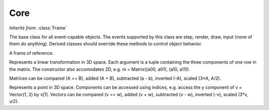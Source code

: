 Core
====


.. module:: Core
   :synopsis: core objects and methods
 
.. class:: Object

   *Inherits from*: :class:`Frame`

   The base class for all event-capable objects. The events supported by
   this class are step, render, draw, input (none of them do anything).
   Derived classes should override these methods to control object behavior.
   
   .. method:: set(event_mask)

      Set the events described by event_mask, one or a bitwise-or'ed
      combination of STEP, INPUT, RENDER or DRAW. Setting an event does not 
      affect previously set events. Setting an event that has been set has 
      no effect

   
   .. method:: unset(event_mask)

      Unset the events described by event_mask. See :meth:`set` for a list
      of event constants


   .. method:: toggle(event_mask)

      Toggle the events described by event_mask. Events included in 
      event_mask that are unset will be set, and those that are set will be
      unset

      
   .. method:: executes(event)

      Returns True if event is set, False otherwise.

      
   .. method:: step()
   
      The step event callback, an empty implementation.

      
   .. method:: input()
   
      The step event callback, an empty implementation.

      
   .. method:: render()
   
      The step event callback, an empty implementation.

      
   .. method:: draw()
   
      The step event callback, an empty implementation.


.. class:: CoreEngine
   
.. class:: CoreCamera

.. class:: CoreMouse

.. class:: CoreKeyboard

.. class:: Error

.. class:: ValueError
 
.. class:: IndexError

.. class:: EnvironmentError

.. class:: Frame
   
   A frame of reference. 

   .. attribute:: position

      The position of the frame, a vector.


   .. attribute:: alpha

      The first orientation angle of the frame, in degrees.

   
   .. attribute:: beta

      The second orientation angle of the frame, in degrees.


   .. attribute:: gamma

      The third orientation angle of the frame, in degrees.


   .. method:: setOrientationAxes(u1, u2, u3)
      
      Set new orientation axes for the frame. u1, u2, and u3 should be 
      vectors. A frame's orientation is determined by translating it to its 
      position [from the GlobalFrame], and rotating it: by the first 
      orientation angle (:attr:`alpha`) around the first orientation axis 
      (u1), then by the second orientation angle (:attr:`beta`) around the 
      second orientation axis (u2), and finally by the third orientation 
      angle (:attr:`gamma`) around the third orientation axis (u3). The 
      default orientation axes are, in order: (0, 1, 0), (1, 0, 0), 
      (0, 1, 0).


   .. method:: setOrientation(alpha, beta, gamma)
      
      Set the orientation of the frame. The orientation of the frame is 
      determined by rotating the frame of reference by :attr:`alpha` around
      the y-axis, then by :attr:`beta` around the z-axis, and finally by 
      :attr:`gamma` around the z-axis (assuming the orientation axes are the 
      default. See :meth:`setOrientationAxes`)


   .. method:: rotate(dalpha, dbeta=0, dgamma=0)

      Rotate the frame of reference by adding dalpha, dbeta and dgamma
      to alpha, beta and gamma respectively.    


   .. method:: translate(v)

      Translate the frame of reference by adding v to the frame's position


   .. method:: rotationFromParent()

      Return a :class:`Matrix` representing the rotation of the frame of
      reference from the global orientation to the local one.


   .. method:: rotationToParent()

      Return a :class:`Matrix` representing the rotation of the frame of
      reference from the global orientation to the local one.


   .. method:: transformToParent(v)

      Transforms the vector v from the local frame of reference to the frame 
      of reference of the parent. That is to say, returns a vector w that 
      represents the same point in space with w's coordinates relative to the
      parent frame of reference as the vector v does with coordinates
      relative to the local frame of reference.


   .. method:: transformToAncestor(v, ancestor_frame)
   
      Transforms the vector v to the frame of reference ancestor_frame, which
      must be an ancestor of the current frame (ValueError raised otherwise)


   .. method:: transformFromParent(v)

      Transforms the vector v from the parent frame of reference to the local
      frame of reference. That is to say, returns a vector w that represents
      the same point in space with w's coordinates relative to the local
      frame of reference as the vector v does with coordinates relative to 
      the parent frame of reference

   
   .. method:: trasnfromFromAncestor(v, ancestor_frame)
   
      Transforms the vector v from the frame of reference ancestor_frame, 
      which must be an ancestor of the current frame (ValueError raised 
      otherwise)


   .. method:: orientationFor(v)

      Returns a tuple (alpha, beta) that represents the first and second
      orientation angles that would align the y-axis of the current frame
      with the vector v (v interpreted relative to the global frame)


   .. method:: pointTo(v)

      Equivalent to:
        frame.alpha, frame.beta = frame.orientationFor(v)


   .. method:: parentFrame()
   
      Returns the parent frame of the current frame. Defaults to the global
      frame for all frames but the global frame, whose parent is None.


   .. method:: setParentFrame(new_parent)

      Set the parent frame of the current frame. new_parent can be a Frame
      instance or any object derived from it (e.g. Core.Object, 
      Geometry.Sphere, etc). Becareful of creating loops (frame A
      is the parent of frame B which is the parent of frame C which is the 
      parent of frame A) and do not try to set the parent frame of the global
      frame (this will cause a loop).


   .. method:: hasFrameAsAncestor(suspect_frame)

      Returns True if suspect_frame is a parent of the current frame, False
      otherwise.


   .. method transform()

      Transforms the current rendering point (using glTranslate and glRotate)
      by translating to the current frame's position and then rotating 
      according to the orientation angles. 

   .. reverseTransform()

      Performs the inverse transformation than that performed by 
      :meth:transform.

.. class:: InputEvent

.. class:: Matrix((a00, a01, a02), (a10, a11, a12), (a20, a21, a22))

   Represents a linear transformation in 3D space. Each argument is a tuple
   containing the three components of one row in the matrix. The constructor
   also accomodates 2D, e.g. m = Matrix((a00, a01), (a10, a11)). 

   Matrices can be compared (A == B), added (A + B), subtracted (a - b), 
   inverted (-A), scaled (3*A, A/2).


   .. method:: transform(K)

      Applies the transformation represented by this matrix instance to K and
      returns the result (algebraically equivalent to multiplying by K on the
      right, e.g. M*K). K may be a vector or another matrix. This may also
      be accomplished by calling the matrix as a function, i.e. M(K) = 
      M.transform(K)


   .. method:: rightTransform(K)

      Applies the transpose of the transformation represented by this matrix
      instance to K and returns the result (algebraically equivalent to
      multiplying by K on the left, e.g. K*M). K may be a vector or another
      matrix. 


   .. method:: tr()
   
      Returns the trace of the matrix


   .. method:: det()

      Returns the determinant of the matrix

      	      	  	            

.. class:: Vector(x, y, z=0)

   Represents a point in 3D space. Components can be accessed using indices, 
   e.g. access the y component of v = Vector(1, 2) by v[1]. Vectors can be
   compared (v == w), added (v + w), subtracted (v - w), inverted (-v), 
   scaled (3*v, v/2).


   .. method:: norm()
      
      Returns the norm of the vector


   .. method:: normSq()
   
      Returns the square of the norm of the vector
   

   .. method:: normalize()

      Normalizes the vector in place (returns None)


   .. method:: dot(w)

      Returns the dot product of the vector with w. Can also be invoked
      by calling the vector as a function, e.g. for vectors v, w, v(w) is
      equivalent v.dot(w)

   
   .. method:: cross(w)

      Returns the cross product of the vector with w